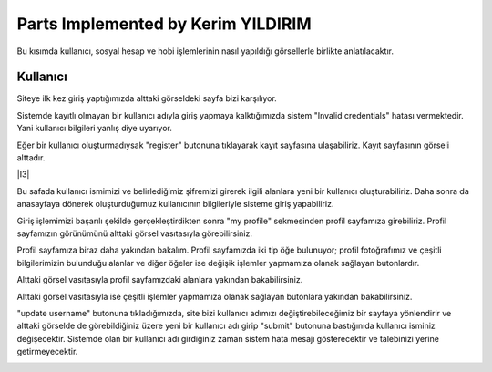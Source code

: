 Parts Implemented by Kerim YILDIRIM
================================

Bu kısımda kullanıcı, sosyal hesap ve hobi işlemlerinin nasıl yapıldığı görsellerle birlikte anlatılacaktır.

Kullanıcı
------

Siteye ilk kez giriş yaptığımızda alttaki görseldeki sayfa bizi karşılıyor.

|I1|

.. |I1| image:: images/member1/login.png


Sistemde kayıtlı olmayan bir kullanıcı adıyla giriş yapmaya kalktığımızda sistem "Invalid credentials" hatası vermektedir. Yani kullanıcı bilgileri yanlış diye uyarıyor. 

|I2|

.. |I2| image:: images/member1/invalid_credentials.png

Eğer bir kullanıcı oluşturmadıysak "register" butonuna tıklayarak kayıt sayfasına ulaşabiliriz. Kayıt sayfasının görseli alttadır. 

|I3|

.. |I4| image:: images/member1/register_screen.png
   
Bu safada kullanıcı ismimizi ve belirlediğimiz şifremizi girerek ilgili alanlara yeni bir kullanıcı oluşturabiliriz. Daha sonra da anasayfaya dönerek oluşturduğumuz kullanıcının bilgileriyle sisteme giriş yapabiliriz.

Giriş işlemimizi başarılı şekilde gerçekleştirdikten sonra "my profile" sekmesinden profil sayfamıza girebiliriz. Profil sayfamızın görünümünü alttaki görsel vasıtasıyla görebilirsiniz.

|I5|

.. |I5| image:: images/member1/profile_page.png

Profil sayfamıza biraz daha yakından bakalım. Profil sayfamızda iki tip öğe bulunuyor; profil fotoğrafımız ve çeşitli bilgilerimizin bulunduğu alanlar ve diğer öğeler ise değişik işlemler yapmamıza olanak sağlayan butonlardır. 

Alttaki görsel vasıtasıyla profil sayfamızdaki alanlara yakından bakabilirsiniz.

|I6|

.. |I6| image:: images/member1/profile_page_1.png

Alttaki görsel vasıtasıyla ise çeşitli işlemler yapmamıza olanak sağlayan butonlara yakından bakabilirsiniz.

|I7|

.. |I7| image:: images/member1/profile_page_2.png

"update username" butonuna tıkladığımızda, site bizi kullanıcı adımızı değiştirebileceğimiz bir sayfaya yönlendirir ve alttaki görselde de görebildiğiniz üzere yeni bir kullanıcı adı girip "submit" butonuna bastığınıda kullanıcı isminiz değişecektir. 
Sistemde olan bir kullanıcı adı girdiğiniz zaman sistem hata mesajı gösterecektir ve talebinizi yerine getirmeyecektir.

|I8|

.. |I8| image:: images/member1/update_username.png






